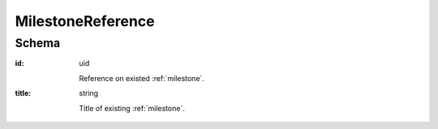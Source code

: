 
.. index:: MilestoneReference
.. _milestoneReference:

MilestoneReference
==================

Schema
------

:id:
    uid

    Reference on existed :ref:`milestone`.

:title:
    string

    Title of existing :ref:`milestone`.